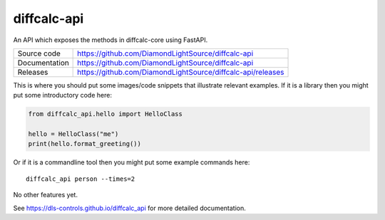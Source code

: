 diffcalc-api
===========================

|code_ci| |docs_ci| |coverage| |pypi_version| |license|

An API which exposes the methods in diffcalc-core using FastAPI.

============== ==============================================================
Source code    https://github.com/DiamondLightSource/diffcalc-api
Documentation  https://github.com/DiamondLightSource/diffcalc-api
Releases       https://github.com/DiamondLightSource/diffcalc-api/releases
============== ==============================================================

This is where you should put some images/code snippets that illustrate
relevant examples. If it is a library then you might put some
introductory code here:

.. code:: python

    from diffcalc_api.hello import HelloClass

    hello = HelloClass("me")
    print(hello.format_greeting())

Or if it is a commandline tool then you might put some example commands here::

    diffcalc_api person --times=2

No other features yet. 

.. |code_ci| image:: https://github.com/dls-controls/diffcalc_api/workflows/Code%20CI/badge.svg?branch=master
    :target: https://github.com/dls-controls/diffcalc_api/actions?query=workflow%3A%22Code+CI%22
    :alt: Code CI

.. |docs_ci| image:: https://github.com/dls-controls/diffcalc_api/workflows/Docs%20CI/badge.svg?branch=master
    :target: https://github.com/dls-controls/diffcalc_api/actions?query=workflow%3A%22Docs+CI%22
    :alt: Docs CI

.. |coverage| image:: https://codecov.io/gh/dls-controls/diffcalc_api/branch/master/graph/badge.svg
    :target: https://codecov.io/gh/dls-controls/diffcalc_api
    :alt: Test Coverage

.. |pypi_version| image:: https://img.shields.io/pypi/v/diffcalc_api.svg
    :target: https://pypi.org/project/diffcalc_api
    :alt: Latest PyPI version

.. |license| image:: https://img.shields.io/badge/License-Apache%202.0-blue.svg
    :target: https://opensource.org/licenses/Apache-2.0
    :alt: Apache License

..
    Anything below this line is used when viewing README.rst and will be replaced
    when included in index.rst

See https://dls-controls.github.io/diffcalc_api for more detailed documentation.
